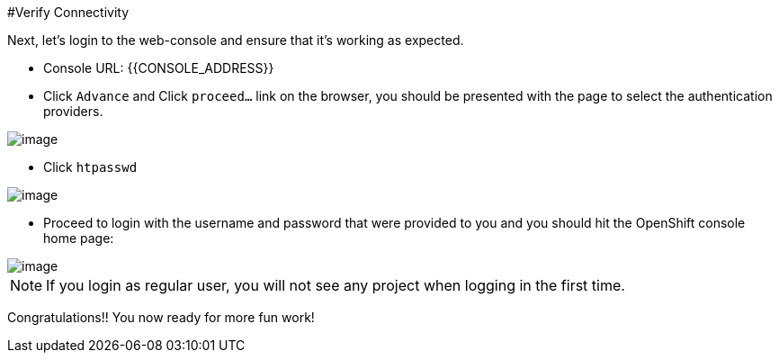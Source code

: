 
#Verify Connectivity


Next, let's login to the web-console and ensure that it's working as expected.

- Console URL: {{CONSOLE_ADDRESS}}
- Click `Advance` and Click `proceed...` link on the browser, you should be
presented with the page to select the authentication providers.

image::login-providers.png[image]

- Click `htpasswd`

image::ocp4-login.png[image]

- Proceed to login with the username and password that were provided to you and you should hit the OpenShift console home page:

image::ocp4-home.png[image]

NOTE: If you login as regular user, you will not see any project when logging in the first time.

Congratulations!! You now ready for more fun work!
